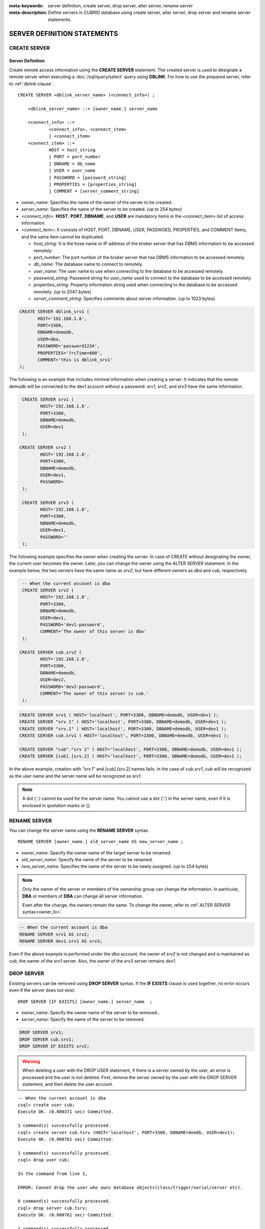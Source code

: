 
:meta-keywords: server definition, create server, drop server, alter server, rename server
:meta-description: Define servers in CUBRID database using create server, alter server, drop server and rename server statements.


******************************
SERVER DEFINITION STATEMENTS
******************************

CREATE SERVER
=============

Server Definition
------------------

Create remote access information using the **CREATE SERVER** statement.
The created server is used to designate a remote server when executing a :doc:`/sql/query/select` query using **DBLINK**.
For how to use the prepared server, refer to :ref:`dblink-clause`.

::

    CREATE SERVER <dblink_server_name> (<connect_info>) ;
   
        <dblink_server_name> ::= [owner_name.] server_name
		
        <connect_info> ::=
                <connect_info>, <connect_item>
                | <connect_item>						   
        <connect_item> ::= 
                HOST = host_string
                | PORT = port_number 
                | DBNAME = db_name 
                | USER = user_name
                | PASSWORD = [password_string]
                | PROPERTIES = [properties_string] 
                | COMMENT = [server_comment_string]
      
*   *owner_name*: Specifies the name of the owner of the server to be created.
*   *server_name*: Specifies the name of the server to be created. (up to 254 bytes)
*   <*connect_info*>: **HOST**, **PORT**, **DBNAME**, and **USER** are mandatory items in the <connect_item> list of access information.
*   <*connect_item*>: It consists of HOST, PORT, DBNAME, USER, PASSWOED, PROPERTIES, and COMMENT items, and the same item cannot be duplicated.
	
    *   *host_string*: It is the hose name or IP address of the broker server that has DBMS information to be accessed remotely.
    *   *port_number*: The port number of the broker server that has DBMS information to be accessed remotely.
    *   *db_name*: The database name to connect to remotely.
    *   *user_name*: The user name to use when connecting to the database to be accessed remotely.
    *   *password_string*: Password string for *user_name* used to connect to the database to be accessed remotely.
    *   *properties_string*: Property information string used when connecting to the database to be accessed remotely. (up to 2047 bytes)	
    *   *server_comment_string*: Specifies comments about server information. (up to 1023 bytes)
  
.. code-block:: sql

    CREATE SERVER dblink_srv1 (
	   HOST='192.168.1.8',
	   PORT=3300,
	   DBNAME=demodb,
	   USER=dba,
	   PASSWORD='password1234',
	   PROPERTIES='?rcTime=600',
	   COMMENT='this is dblink_srv1'	   
    );

The following is an example that includes minimal information when creating a server.
It indicates that the remote demodb will be connected to the dev1 account without a password.
srv1, srv2, and srv3 have the same information.

.. code-block:: sql

    CREATE SERVER srv1 (
	   HOST='192.168.1.8',
	   PORT=3300,
	   DBNAME=demodb,
	   USER=dev1	 
    );
    
   CREATE SERVER srv2 (
	   HOST='192.168.1.8',
	   PORT=3300,
	   DBNAME=demodb,
	   USER=dev1,
	   PASSWORD=       	 
    );
    
    CREATE SERVER srv3 (
	   HOST='192.168.1.8',
	   PORT=3300,
	   DBNAME=demodb,
	   USER=dev1,
	   PASSWORD=''       	 
    );
    
The following example specifies the owner when creating the server.
In case of CREATE without designating the owner, the current user becomes the owner.
Later, you can change the owner using the ALTER SERVER statement.
In the example below, the two servers have the same name as *srv2*, but have different owners as *dba* and *cub*, respectively.

.. code-block:: sql

    -- When the current account is dba
    CREATE SERVER srv2 (
	   HOST='192.168.1.8',
	   PORT=3300,
	   DBNAME=demodb,
	   USER=dev1,
	   PASSWORD='dev1-password',
	   COMMENT='The owner of this server is dba'
    );
    
   CREATE SERVER cub.srv2 (
	   HOST='192.168.1.8',
	   PORT=3300,
	   DBNAME=demodb,
	   USER=dev2,
	   PASSWORD='dev2-password',
	   COMMENT='The owner of this server is cub.'
    );

.. code-block:: sql
    
    CREATE SERVER srv1 ( HOST='localhost', PORT=3300, DBNAME=demodb, USER=dev1 );
    CREATE SERVER "srv 1" ( HOST='localhost', PORT=3300, DBNAME=demodb, USER=dev1 );
    CREATE SERVER "srv.1" ( HOST='localhost', PORT=3300, DBNAME=demodb, USER=dev1 );
    CREATE SERVER cub.srv1 ( HOST='localhost', PORT=3300, DBNAME=demodb, USER=dev1 );
    
    CREATE SERVER "cub"."srv 2" ( HOST='localhost', PORT=3300, DBNAME=demodb, USER=dev1 );
    CREATE SERVER [cub].[srv.2] ( HOST='localhost', PORT=3300, DBNAME=demodb, USER=dev1 );
        

In the above example, creation with *"srv.1"* and *[cub].[srv.2]* names fails.
In the case of *cub.srv1*, *cub* will be recognized as the user name and the server name will be recognized as *srv1*.
        
.. note::

    A dot (.'.) cannot be used for the server name. You cannot use a dot ('.') in the server name, even if it is enclosed in quotation marks or [].



RENAME SERVER
=============

You can change the server name using the **RENAME SERVER** syntax.

::

    RENAME SERVER [owner_name.] old_server_name AS new_server_name ;
            
        
*   *owner_name*: Specify the owner name of the target server to be renamed.
*   *old_server_name*: Specify the name of the server to be renamed.
*   *new_server_name*: Specifies the name of the server to be newly assigned. (up to 254 bytes)

.. note::

    Only the owner of the server or members of the ownership group can change the information.
    In particular, **DBA** or members of **DBA** can change all server information.
    
    Even after the change, the owners remain the same. To change the owner, refer to :ref:`ALTER SERVER syntax<owner_to>`.


.. code-block:: sql

    -- When the current account is dba
    RENAME SERVER srv1 AS srv2;
    RENAME SERVER dev1.srv1 AS srv3;

..

Even if the above example is performed under the *dba* account, the owner of *srv2* is not changed and is maintained as *cub*, the owner of the *srv1* server.
Also, the owner of the *srv3* server remains *dev1*.


DROP SERVER
===========

Existing servers can be removed using **DROP SERVER** syntax. If the **IF EXISTS** clause is used together, no error occurs even if the server does not exist.

::

    DROP SERVER [IF EXISTS] [owner_name.] server_name  ;
    
*   *owner_name*: Specify the owner name of the server to be removed..
*   *server_name*: Specify the name of the server to be removed.


.. code-block:: sql

    DROP SERVER srv1;
    DROP SERVER cub.srv1;
    DROP SERVER IF EXISTS srv2;
    
    

.. Warning::

    When deleting a user with the DROP USER statement, if there is a server owned by the user, an error is processed and the user is not deleted.
    First, remove the server owned by the user with the DROP SERVER statement, and then delete the user account.
        
::
   
    -- When the current account is dba   
    csql> create user cub;
    Execute OK. (0.000371 sec) Committed.

    1 command(s) successfully processed.
    csql> create server cub.tsrv (HOST='localhost', PORT=3300, DBNAME=demdb, USER=dev1);
    Execute OK. (0.000761 sec) Committed.

    1 command(s) successfully processed.
    csql> drop user cub;

    In the command from line 1,

    ERROR: Cannot drop the user who owns database objects(class/trigger/serial/server etc).

    0 command(s) successfully processed.
    csql> drop server cub.tsrv;
    Execute OK. (0.000761 sec) Committed.

    1 command(s) successfully processed.
    csql> drop user cub;
    Execute OK. (0.001650 sec) Committed.

    1 command(s) successfully processed.
    csql>


..

In the example above, you can see that the drop user *cub* statement is failing while the *tsrv* server owned by the *cub* account is created.
After removing the *cub.tsrv* server, you can see that the *cub* account could be deleted normally..     



.. _alter-server:

ALTER SERVER
=============

You can change the server information by using the **ALTER** statement. You can change the owner of the target server, or update information about HOST, PORT, DBNAME, USER, PASSWOED, PROPERTIES, and COMMENT.

::

    ALTER SERVER <dblink_server_name> <alter_server_list> ;
     
        <dblink_server_name> ::=  [owner_name.] server_name 
        
        <alter_server_list> ::=
                <alter_server_list>, <alter_server_item>
                | <alter_server_item>						   
        <alter_server_item> ::= 
                OWNER TO owner_name
                | CHANGE <connect_item>
        <connect_item> ::= 
                HOST = host_string
                | PORT = port_number 
                | DBNAME = db_name 
                | USER = user_name
                | PASSWORD = [password_string]
                | PROPERTIES = [properties_string] 
                | COMMENT = [server_comment_string]
                

.. note::

    Only the owner of the server or members of the ownership group can change the information.
    In particular, **DBA** or **DBA** members can change all server information.

.. warning::

    It is not possible to update to remove values for HOST, PORT, DBNAME, and USER.


.. _owner_to:

OWNER TO clause
----------------

You can change the owner of the server using the **OWNER TO** clause.

::

    ALTER SERVER [owner_name.] server_name  OWNER TO new_owner_name ;
    
*   *owner_name*: Specifies the owner name of the target server whose owner is to be changed.
*   *server_name*: Specifies the name of the target server whose owner is to be changed.
*   *new_owner_name*: Specifies the new owner name.

.. warning::
    
    *   There is no OWNER TO clause in an ALTER SERVER clause, or it must be specified only once.


.. code-block:: sql
    
    CREATE SERVER srv1 (HOST='broker-server-name', PORT=3300, DBNAME=demodb, USER=dev1);
    ALTER SERVER srv1 OWNER TO usr1;    
    ALTER SERVER usr1.srv1 OWNER TO usr2;    


.. _change-server:

CHANGE clause
----------------

The **CHANGE** section is used to change the values of HOST, PORT, DBNAME, USER, PASSWOED, PROPERTIES, and COMMENT items.

.. warning::
    
    *   Multiple CHANGE clauses in one ALTER SERVER statement can be listed by separating them with commas (,). However, at this time, only one CHANGE clause for the same item should be specified.
    *   Items that were not mentioned when performing the ALTER SERVER syntax do not initialize or delete the value, but retain the existing value. 

::

     ALTER SERVER  [owner_name.] server_name CHANGE <connect_item> [, CHANGE <connect_item>] ... ;

        <connect_item> ::= 
                HOST = host_string
                | PORT = port_number 
                | DBNAME = db_name 
                | USER = user_name
                | PASSWORD = [password_string]
                | PROPERTIES = [properties_string] 
                | COMMENT = [server_comment_string]

*   *owner_name*: Specifies the user name of the server to be created.
*   *server_name*: Specifies the name of the server to be created. (up to 254 bytes)
*   *host_string*: It is the hose name or IP address of the broker server that has DBMS information to be accessed remotely.
*   *port_number*: The port number of the broker server that has DBMS information to be accessed remotely.
*   *db_name*: The database name to connect to remotely.
*   *user_name*: he user name to use when connecting to the database to be accessed remotely.
*   *password_string*: Password string for *user_name* used to connect to the database to be accessed remotely.
*   *properties_string*: Property information string used when connecting to the database to be accessed remotely. (up to 2047 bytes)	
*   *server_comment_string*: Specifies comments about server information. (up to 1023 bytes)


.. code-block:: sql

    CREATE SERVER srv1 ( HOST='localhost', PORT=3300, DBNAME=demodb, USER=dev1 );
    
    ALTER SERVER srv1 CHANGE HOST='127.0.0.1';
    ALTER SERVER srv1 CHANGE HOST='127.0.0.1', OWNER TO usr1;
    ALTER SERVER srv1 CHANGE USER=dev2, CHANGE PASSWORD='dev2-pawword', CHANGE PORT=3500;

..

The above example shows that the **CHANGE** clause can be used to list multiple items at once, or it can be used together with the **OWNER TO** clause. 


.. code-block:: sql
     
    ALTER SERVER srv1 CHANGE PORT=;    
    ALTER SERVER srv1 CHANGE DBNAME=;    
    ALTER SERVER srv1 CHANGE USER=;
    ALTER SERVER srv1 CHANGE HOST=;
    ALTER SERVER srv1 CHANGE HOST='';
    
..

All of the above examples are examples of not supported cases. Since HOST, PORT, DBNAME, and USER, which are essential elements in the configuration of server information, must have values, setting changes that delete values are not supported. In particular, in the case of HOST, setting it to an empty string is also not allowed.
    
    
.. code-block:: sql
    
    ALTER SERVER srv1 CHANGE PASSWORD=;
    ALTER SERVER srv1 CHANGE PASSWORD='';
    
    ALTER SERVER srv1 CHANGE PROPERTIES=;
    ALTER SERVER srv1 CHANGE PROPERTIES='';
    
    ALTER SERVER srv1 CHANGE COMMENT=;
    ALTER SERVER srv1 CHANGE COMMENT='';
    
..

The above examples are all supported examples. PASSWORD, PROPERTIES, COMMENT, which are not essential elements in the configuration of server information, do not necessarily have a value, so it is possible to change the setting to delete the value. 
    
  
